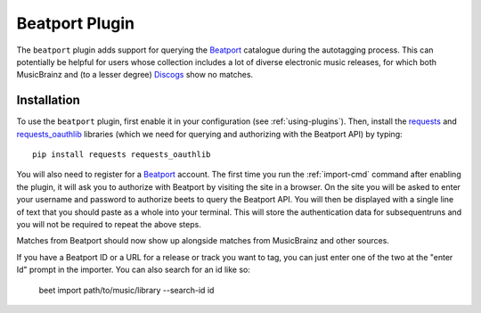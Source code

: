 Beatport Plugin
===============

The ``beatport`` plugin adds support for querying the `Beatport`_ catalogue
during the autotagging process. This can potentially be helpful for users
whose collection includes a lot of diverse electronic music releases, for which
both MusicBrainz and (to a lesser degree) `Discogs`_ show no matches.

.. _Discogs: https://discogs.com

Installation
------------

To use the ``beatport`` plugin, first enable it in your configuration (see
:ref:`using-plugins`). Then, install the `requests`_ and `requests_oauthlib`_
libraries (which we need for querying and authorizing with the Beatport API)
by typing::

    pip install requests requests_oauthlib

You will also need to register for a `Beatport`_ account. The first time you
run the :ref:`import-cmd` command after enabling the plugin, it will ask you
to authorize with Beatport by visiting the site in a browser. On the site
you will be asked to enter your username and password to authorize beets
to query the Beatport API. You will then be displayed with a single line of
text that you should paste as a whole into your terminal. This will store the
authentication data for subsequentruns and you will not be required to repeat
the above steps.

Matches from Beatport should now show up alongside matches
from MusicBrainz and other sources.

If you have a Beatport ID or a URL for a release or track you want to tag, you
can just enter one of the two at the "enter Id" prompt in the importer. You can
also search for an id like so:

    beet import path/to/music/library --search-id id

.. _requests: https://docs.python-requests.org/en/latest/
.. _requests_oauthlib: https://github.com/requests/requests-oauthlib
.. _Beatport: https://beetport.com

